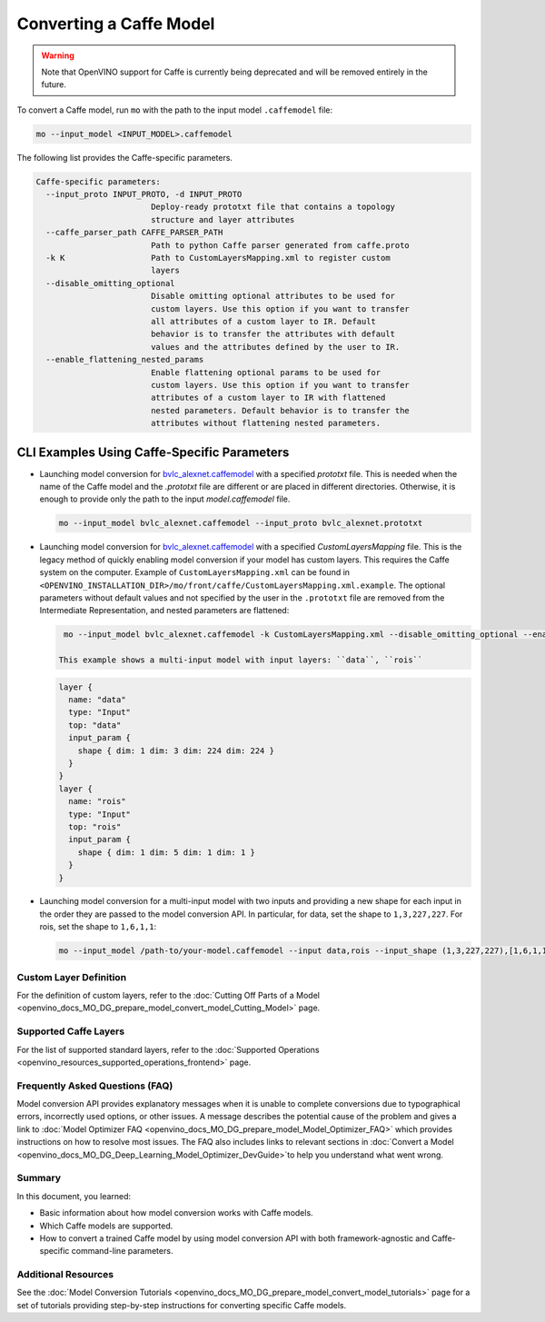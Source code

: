 .. {#openvino_docs_MO_DG_prepare_model_convert_model_Convert_Model_From_Caffe}

Converting a Caffe Model
========================


.. meta::
   :description: Learn how to convert a model from the 
                 Caffe format to the OpenVINO Intermediate Representation.


.. warning::

   Note that OpenVINO support for Caffe is currently being deprecated and will be removed entirely in the future.

To convert a Caffe model, run ``mo`` with the path to the input model ``.caffemodel`` file:

.. code-block:: cpp

   mo --input_model <INPUT_MODEL>.caffemodel


The following list provides the Caffe-specific parameters.

.. code-block:: cpp

  Caffe-specific parameters:
    --input_proto INPUT_PROTO, -d INPUT_PROTO
                          Deploy-ready prototxt file that contains a topology
                          structure and layer attributes
    --caffe_parser_path CAFFE_PARSER_PATH
                          Path to python Caffe parser generated from caffe.proto
    -k K                  Path to CustomLayersMapping.xml to register custom
                          layers
    --disable_omitting_optional
                          Disable omitting optional attributes to be used for
                          custom layers. Use this option if you want to transfer
                          all attributes of a custom layer to IR. Default
                          behavior is to transfer the attributes with default
                          values and the attributes defined by the user to IR.
    --enable_flattening_nested_params
                          Enable flattening optional params to be used for
                          custom layers. Use this option if you want to transfer
                          attributes of a custom layer to IR with flattened
                          nested parameters. Default behavior is to transfer the
                          attributes without flattening nested parameters.


CLI Examples Using Caffe-Specific Parameters
++++++++++++++++++++++++++++++++++++++++++++

* Launching model conversion for `bvlc_alexnet.caffemodel <https://github.com/BVLC/caffe/tree/master/models/bvlc_alexnet>`__ with a specified `prototxt` file. This is needed when the name of the Caffe model and the `.prototxt` file are different or are placed in different directories. Otherwise, it is enough to provide only the path to the input `model.caffemodel` file.
  
  .. code-block:: cpp
      
    mo --input_model bvlc_alexnet.caffemodel --input_proto bvlc_alexnet.prototxt
   
* Launching model conversion for `bvlc_alexnet.caffemodel <https://github.com/BVLC/caffe/tree/master/models/bvlc_alexnet>`__ with a specified `CustomLayersMapping` file. This is the legacy method of quickly enabling model conversion if your model has custom layers. This requires the Caffe system on the computer. Example of ``CustomLayersMapping.xml`` can be found in ``<OPENVINO_INSTALLATION_DIR>/mo/front/caffe/CustomLayersMapping.xml.example``. The optional parameters without default values and not specified by the user in the ``.prototxt`` file are removed from the Intermediate Representation, and nested parameters are flattened:

  .. code-block:: cpp

    mo --input_model bvlc_alexnet.caffemodel -k CustomLayersMapping.xml --disable_omitting_optional --enable_flattening_nested_params
   
   This example shows a multi-input model with input layers: ``data``, ``rois``

  .. code-block:: cpp

    layer {
      name: "data"
      type: "Input"
      top: "data"
      input_param {
        shape { dim: 1 dim: 3 dim: 224 dim: 224 }
      }
    }
    layer {
      name: "rois"
      type: "Input"
      top: "rois"
      input_param {
        shape { dim: 1 dim: 5 dim: 1 dim: 1 }
      }
    }

* Launching model conversion for a multi-input model with two inputs and providing a new shape for each input in the order they are passed to the model conversion API. In particular, for data, set the shape to ``1,3,227,227``. For rois, set the shape to ``1,6,1,1``:

  .. code-block:: cpp

    mo --input_model /path-to/your-model.caffemodel --input data,rois --input_shape (1,3,227,227),[1,6,1,1]

Custom Layer Definition
########################

For the definition of custom layers, refer to the :doc:`Cutting Off Parts of a Model <openvino_docs_MO_DG_prepare_model_convert_model_Cutting_Model>` page.

Supported Caffe Layers
#######################

For the list of supported standard layers, refer to the :doc:`Supported Operations <openvino_resources_supported_operations_frontend>` page.

Frequently Asked Questions (FAQ)
################################

Model conversion API provides explanatory messages when it is unable to complete conversions due to typographical errors, incorrectly used options, or other issues. A message describes the potential cause of the problem and gives a link to :doc:`Model Optimizer FAQ <openvino_docs_MO_DG_prepare_model_Model_Optimizer_FAQ>`  which provides instructions on how to resolve most issues. The FAQ also includes links to relevant sections in :doc:`Convert a Model <openvino_docs_MO_DG_Deep_Learning_Model_Optimizer_DevGuide>`to help you understand what went wrong.

Summary
#######

In this document, you learned:

* Basic information about how model conversion works with Caffe models.
* Which Caffe models are supported.
* How to convert a trained Caffe model by using model conversion API with both framework-agnostic and Caffe-specific command-line parameters.

Additional Resources
####################

See the :doc:`Model Conversion Tutorials <openvino_docs_MO_DG_prepare_model_convert_model_tutorials>`  page for a set of tutorials providing step-by-step instructions for converting specific Caffe models.


